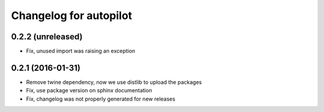 Changelog for autopilot
=======================


0.2.2 (unreleased)
------------------

- Fix, unused import was raising an exception


0.2.1 (2016-01-31)
------------------

- Remove twine dependency, now we use distlib to upload the packages

- Fix, use package version on sphinx documentation

- Fix, changelog was not properly generated for new releases
